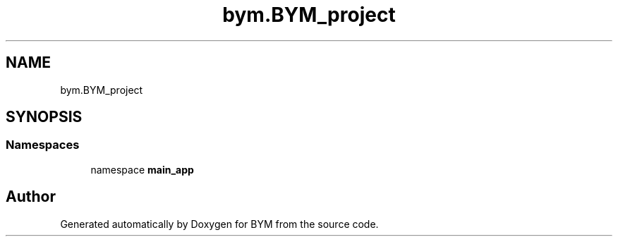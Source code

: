 .TH "bym.BYM_project" 3 "BYM" \" -*- nroff -*-
.ad l
.nh
.SH NAME
bym.BYM_project
.SH SYNOPSIS
.br
.PP
.SS "Namespaces"

.in +1c
.ti -1c
.RI "namespace \fBmain_app\fP"
.br
.in -1c
.SH "Author"
.PP 
Generated automatically by Doxygen for BYM from the source code\&.
